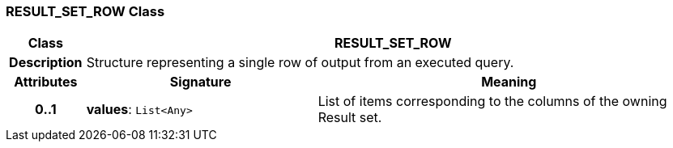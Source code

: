 === RESULT_SET_ROW Class

[cols="^1,3,5"]
|===
h|*Class*
2+^h|*RESULT_SET_ROW*

h|*Description*
2+a|Structure representing a single row of output from an executed query.

h|*Attributes*
^h|*Signature*
^h|*Meaning*

h|*0..1*
|*values*: `List<Any>`
a|List of items corresponding to the columns of the owning Result set.
|===
